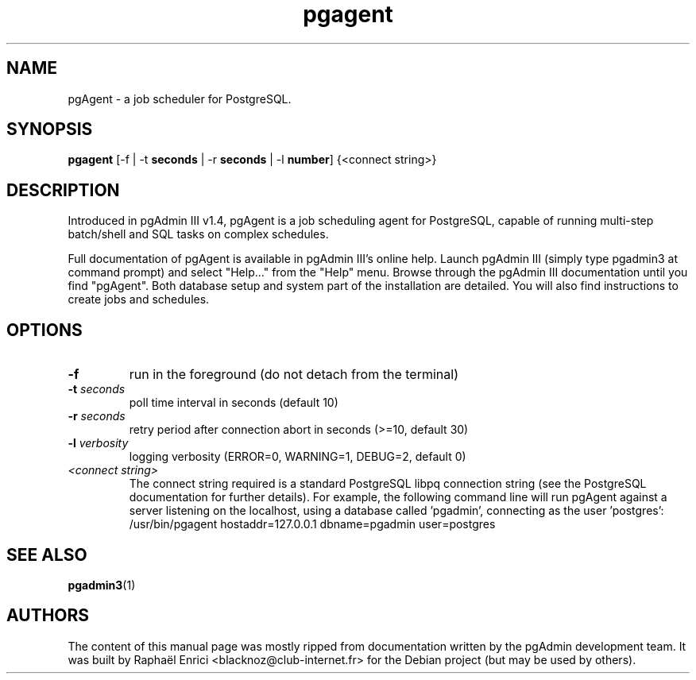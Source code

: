 .TH pgagent 1  "December 26, 2005" 
.SH NAME
pgAgent \- a job scheduler for PostgreSQL.
.SH SYNOPSIS
\fBpgagent\fR [\-f | \-t \fBseconds\fR | \-r \fBseconds\fR | \-l \fBnumber\fR] {<connect string>}
.SH DESCRIPTION
Introduced in pgAdmin III v1.4, pgAgent is a job scheduling agent
for PostgreSQL, capable of running multi\-step batch/shell and SQL tasks on
complex schedules.
.PP
Full documentation of pgAgent is available in pgAdmin III's online
help. Launch pgAdmin III (simply type pgadmin3 at command prompt) and
select "Help..." from the "Help" menu. Browse through the pgAdmin III
documentation until you find "pgAgent". Both database setup and system
part of the installation are detailed. You will also find instructions
to create jobs and schedules.
.SH OPTIONS
.TP 
\fB\-f\fR
run in the foreground (do not detach from the
terminal)
.TP 
\fB\-t\fR \fIseconds\fR
poll time interval in seconds (default 10)
.TP 
\fB\-r\fR \fIseconds\fR
retry period after connection abort in seconds (>=10,
default 30)
.TP 
\fB\-l\fR \fIverbosity\fR
logging verbosity (ERROR=0, WARNING=1, DEBUG=2, default
0)
.TP 
\fI<connect string>\fR
The connect string required is a standard PostgreSQL libpq
connection string (see the PostgreSQL documentation for further
details). For example, the following command line will run pgAgent
against a server listening on the localhost, using a database called
\&'pgadmin', connecting as the user 'postgres': /usr/bin/pgagent
hostaddr=127.0.0.1 dbname=pgadmin user=postgres
.SH "SEE ALSO"
\fBpgadmin3\fR(1)
.SH AUTHORS
The content of this manual page was mostly ripped from documentation 
written by the pgAdmin development team. It was built by Rapha\(:el Enrici 
<blacknoz@club\-internet.fr> for the Debian project (but may be used
by others).
